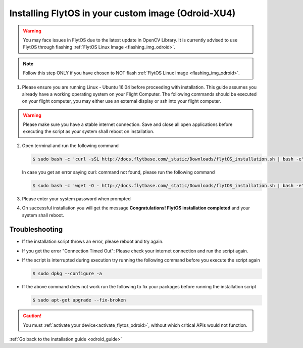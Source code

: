 .. _install_dependencies_odroid:

Installing FlytOS in your custom image (Odroid-XU4)
=================================================================

.. warning:: You may face issues in FlytOS due to the latest update in OpenCV Library. It is currently advised to use FlytOS through flashing :ref:`FlytOS Linux Image <flashing_img_odroid>`.

.. note:: Follow this step ONLY if you have chosen to NOT flash :ref:`FlytOS Linux Image <flashing_img_odroid>`.

1. Please ensure you are running Linux - Ubuntu 16.04 before proceeding with installation. This guide assumes you already have a working operating system on your Flight Computer. The following commands should be executed on your flight computer, you may either use an external display or ssh into your flight computer.

.. warning:: Please make sure you have a stable internet connection. Save and close all open applications before executing the script as your system shall reboot on installation.

2. Open terminal and run the following command

   .. code-block:: bash

       $ sudo bash -c 'curl -sSL http://docs.flytbase.com/_static/Downloads/flytOS_installation.sh | bash -e'

   In case you get an error saying curl: command not found, please run the following command

   .. code-block:: bash

       $ sudo bash -c 'wget -O - http://docs.flytbase.com/_static/Downloads/flytOS_installation.sh | bash -e'

3. Please enter your system password when prompted

4. On successful installation you will get the message **Congratulations! FlytOS installation completed** and your system shall reboot.

Troubleshooting
---------------

* If the installation script throws an error, please reboot and try again.

* If you get the error "Connection Timed Out":
  Please check your internet connection and run the script again.

* If the script is interrupted during execution try running the following command before you execute the script again

  .. code-block:: bash

      $ sudo dpkg --configure -a

* If the above command does not work run the following to fix your packages before running the installation script

  .. code-block:: bash

      $ sudo apt-get upgrade --fix-broken


.. 1. List of FlytOS dependencies to be installed in your Flight Computer:
..
..    a) Linux - Ubuntu 16.04
..    b) `ROS - Kinetic <http://wiki.ros.org/kinetic/Installation/Ubuntu>`_ (install *ros-kinetic-desktop* package)
..    c) `OpenCV 2.4 <http://docs.opencv.org/2.4/doc/tutorials/introduction/linux_install/linux_install.html>`_ (for vision/video streaming APIs).
..    d) Other dependencies - To install run the following commands in your terminal.
..
..    .. literalinclude:: include/flytos_dependency.sh
..       :language: bash
..
.. .. 2. You have to update some kernel modules for video streaming to work properly. Run the following script as root or run each command with sudo permission.
..
.. ..    .. literalinclude:: include/kernel_module_update.sh
.. ..       :language:  bash
..
.. 2. Before proceeding further, add the following lines at the end of your /etc/bash.bashrc file. To open the file for editing, run the following command the terminal ``sudo nano /etc/bash.bashrc`` and to save your edited file, press ``ctrl+o+ENTER`` and to exit press ``ctrl+x``.
..
..    .. code-block:: bash
..
..        source /opt/ros/kinetic/setup.bash
..        export PYTHONPATH=$PYTHONPATH:/flyt/flytapps:/flyt/userapps
..        source /flyt/flytos/flytcore/setup.bash
..
.. 3. Run the following additional command in your terminal:
..
..    .. code-block:: bash
..
..        sed -i 's#source /opt/ros/kinetic/setup.bash##g' ~/.bashrc
..
.. .. _installing_flytos_odroid:
..
..
.. Installing FlytOS debian package
.. --------------------------------
..
.. .. note:: This step requires you to have a registered FlytBase Account. In case you don't have an account, :ref:`create a FlytBase Account<create_flytbase_account>` before you proceed.
..
.. 1. `Login <https://my.flytbase.com>`_ to your FlytBase Account.
.. 2. Download the hardware specific `FlytOS Debian Package <https://my.flytbase.com/FlytOS>`_ from your FlytBase Account.
.. 3. Install some dependencies - To install run the following commands in your terminal.
..
..    .. literalinclude:: include/flytos_dependency.sh
..       :language: bash
..
.. 4. Once you have downloaded the Debian package, run the following command in your terminal to install FlytOS:
..
.. .. code-block:: bash
..
..    #make sure to provide absolute path of the debian package file: /home/flytpod/flyt*.deb
..    $ sudo apt install -y <path to debian package location>/flyt*.deb
..
.. 4. Check for **Congratulations! FlytOS installation completed** message at the end.
.. 5. Just in case you see any dependency issues cropping up in your screen while installing FlytOS, kindly run the following command and execute the previous command again:
..
.. .. code-block:: bash
..
..    $ sudo apt -f -y install

.. caution:: You must :ref:`activate your device<activate_flytos_odroid>`, without which critical APIs would not function.

:ref:`Go back to the installation guide <odroid_guide>`
